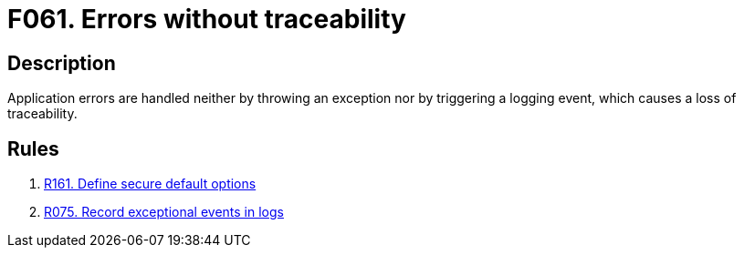 :slug: products/rules/findings/061/
:description: The purpose of this page is to present information about the set of findings reported by Fluid Attacks. In this case, the finding presents information about vulnerabilities arising from not tracing errors properly, recommendations to avoid them and related security requirements.
:keywords: Error, Exception, Traceability, Handling, Logging, Log
:findings: yes
:type: hygiene

= F061. Errors without traceability

== Description

Application errors are handled neither by throwing an exception nor by
triggering a logging event,
which causes a loss of traceability.

== Rules

. [[r1]] [inner]#link:/products/rules/list/161/[R161. Define secure default options]#

. [[r2]] [inner]#link:/products/rules/list/075/[R075. Record exceptional events in logs]#
